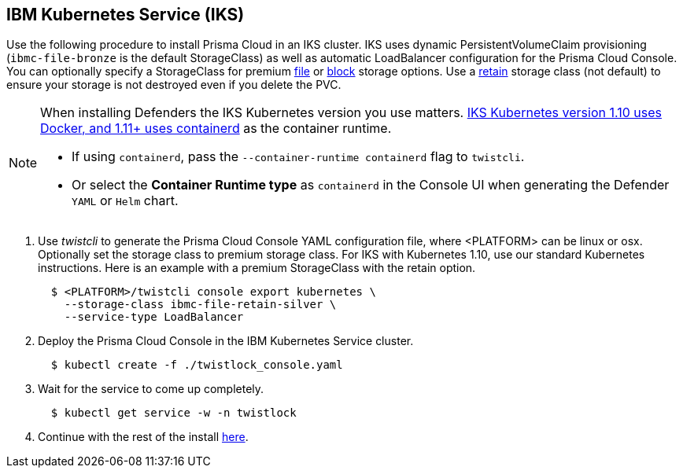 :topic_type: task
[.task]
[#_iks]
== IBM Kubernetes Service (IKS)

Use the following procedure to install Prisma Cloud in an IKS cluster.
IKS uses dynamic PersistentVolumeClaim provisioning (`ibmc-file-bronze` is the default StorageClass) as well as automatic LoadBalancer configuration for the Prisma Cloud Console.
You can optionally specify a StorageClass for premium https://cloud.ibm.com/docs/containers?topic=containers-file_storage[file] or https://cloud.ibm.com/docs/containers?topic=containers-block_storage[block] storage options.
Use a https://cloud.ibm.com/docs/containers?topic=containers-file_storage#existing-file-1[retain] storage class (not default) to ensure your storage is not destroyed even if you delete the PVC.

[NOTE]
====
When installing Defenders the IKS Kubernetes version you use matters.
https://www.ibm.com/cloud/blog/ibm-cloud-kubernetes-service-supports-containerd[IKS Kubernetes version 1.10 uses Docker, and 1.11+ uses containerd] as the container runtime.

* If using `containerd`, pass the `--container-runtime containerd` flag to `twistcli`.
* Or select the *Container Runtime type* as `containerd` in the Console UI when generating the Defender `YAML` or `Helm` chart.
====

[.procedure]
. Use _twistcli_ to generate the Prisma Cloud Console YAML configuration file, where <PLATFORM> can be linux or osx.
Optionally set the storage class to premium storage class.
For IKS with Kubernetes 1.10, use our standard Kubernetes instructions.
Here is an example with a premium StorageClass with the retain option.
+
[source,yaml]
----
  $ <PLATFORM>/twistcli console export kubernetes \
    --storage-class ibmc-file-retain-silver \
    --service-type LoadBalancer
----

. Deploy the Prisma Cloud Console in the IBM Kubernetes Service cluster.
+
[source,bash]
----
  $ kubectl create -f ./twistlock_console.yaml
----

. Wait for the service to come up completely.
+
[source,bash]
----
  $ kubectl get service -w -n twistlock
----

. Continue with the rest of the install <<_configure_console,here>>.
